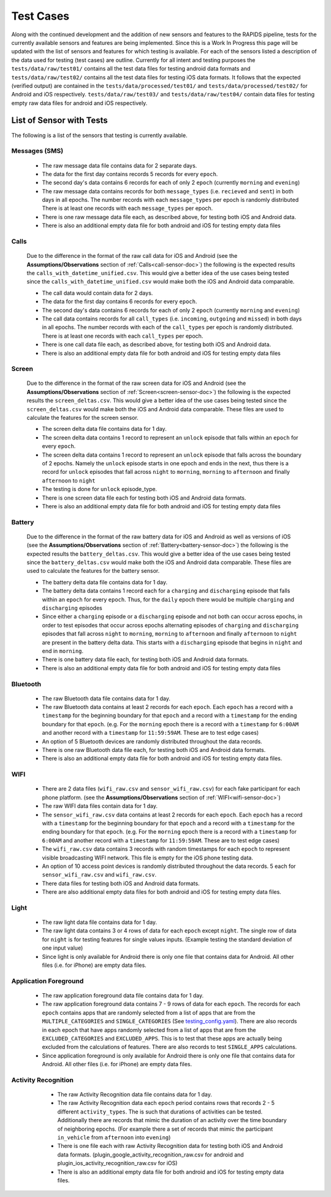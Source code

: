 .. _test-cases:

Test Cases
-----------

Along with the continued development and the addition of new sensors and features to the RAPIDS pipeline, tests for the currently available sensors and features are being implemented. Since this is a Work In Progress this page will be updated with the list of sensors and features for which testing is available. For each of the sensors listed a description of the data used for testing (test cases) are outline. Currently for all intent and testing purposes the ``tests/data/raw/test01/`` contains all the test data files for testing android data formats and ``tests/data/raw/test02/`` contains all the test data files for testing iOS data formats. It follows that the expected (verified output) are contained in the ``tests/data/processed/test01/`` and ``tests/data/processed/test02/`` for Android and iOS respectively. ``tests/data/raw/test03/`` and ``tests/data/raw/test04/`` contain data files for testing empty raw data files for android and iOS respectively. 

List of Sensor with Tests
^^^^^^^^^^^^^^^^^^^^^^^^^^
The following is a list of the sensors that testing is currently available. 


Messages (SMS)
"""""""""""""""

    - The raw message data file contains data for 2 separate days. 
    - The data for the first day contains records 5 records for every ``epoch``.
    - The second day's data contains 6 records for each of only 2 ``epoch`` (currently ``morning`` and ``evening``)
    - The raw message data contains records for both ``message_types`` (i.e. ``recieved`` and ``sent``) in both days in all epochs. The number records with each ``message_types`` per epoch is randomly distributed There is at least one records with each ``message_types`` per epoch.
    - There is one raw message data file each, as described above, for testing both iOS and Android data. 
    - There is also an additional empty data file for both android and iOS for testing empty data files

Calls
"""""""

    Due to the difference in the format of the raw call data for iOS and Android (see the **Assumptions/Observations** section of :ref:`Calls<call-sensor-doc>`) the following is the expected results the ``calls_with_datetime_unified.csv``. This would give a better idea of the use cases being tested since the ``calls_with_datetime_unified.csv`` would make both the iOS and Android data comparable. 

    - The call data would contain data for 2 days. 
    - The data for the first day contains 6 records for every ``epoch``. 
    - The second day's data contains 6 records for each of only 2 ``epoch`` (currently ``morning`` and ``evening``)
    - The call data contains records for all ``call_types`` (i.e. ``incoming``, ``outgoing`` and ``missed``) in both days in all epochs. The number records with each of the ``call_types`` per epoch is randomly distributed. There is at least one records with each ``call_types`` per epoch.
    - There is one call data file each, as described above, for testing both iOS and Android data. 
    - There is also an additional empty data file for both android and iOS for testing empty data files

Screen
""""""""

    Due to the difference in the format of the raw screen data for iOS and Android (see the **Assumptions/Observations** section of :ref:`Screen<screen-sensor-doc>`) the following is the expected results the ``screen_deltas.csv``. This would give a better idea of the use cases being tested since the ``screen_deltas.csv`` would make both the iOS and Android data comparable. These files are used to calculate the features for the screen sensor. 

    - The screen delta data file contains data for 1 day. 
    - The screen delta data contains 1 record to represent an ``unlock`` episode that falls within an ``epoch`` for every ``epoch``. 
    - The screen delta data contains 1 record to represent an ``unlock`` episode that falls across the boundary of 2 epochs. Namely the ``unlock`` episode starts in one epoch and ends in the next, thus there is a record for ``unlock`` episodes that fall across ``night`` to ``morning``, ``morning`` to ``afternoon`` and finally ``afternoon`` to ``night``
    - The testing is done for ``unlock`` episode_type.
    - There is one screen data file each for testing both iOS and Android data formats.
    - There is also an additional empty data file for both android and iOS for testing empty data files

Battery
"""""""""

    Due to the difference in the format of the raw battery data for iOS and Android as well as versions of iOS (see the **Assumptions/Observations** section of :ref:`Battery<battery-sensor-doc>`) the following is the expected results the ``battery_deltas.csv``. This would give a better idea of the use cases being tested since the ``battery_deltas.csv`` would make both the iOS and Android data comparable. These files are used to calculate the features for the battery sensor. 

    - The battery delta data file contains data for 1 day. 
    - The battery delta data contains 1 record each for a ``charging`` and ``discharging`` episode that falls within an ``epoch`` for every ``epoch``. Thus, for the ``daily`` epoch there would be multiple ``charging`` and ``discharging`` episodes
    - Since either a ``charging`` episode or a ``discharging`` episode and not both can occur across epochs, in order to test episodes that occur across epochs alternating episodes of ``charging`` and ``discharging`` episodes that fall across ``night`` to ``morning``, ``morning`` to ``afternoon`` and finally ``afternoon`` to ``night`` are present in the battery delta data. This starts with a ``discharging`` episode that begins in ``night`` and end in ``morning``.
    - There is one battery data file each, for testing both iOS and Android data formats.
    - There is also an additional empty data file for both android and iOS for testing empty data files

Bluetooth
""""""""""

    - The raw Bluetooth data file contains data for 1 day. 
    - The raw Bluetooth data contains at least 2 records for each ``epoch``. Each ``epoch`` has a record with a ``timestamp`` for the beginning boundary for that ``epoch`` and a record with a ``timestamp`` for the ending boundary for that ``epoch``. (e.g. For the ``morning`` epoch there is a record with a ``timestamp`` for ``6:00AM`` and another record with a ``timestamp`` for ``11:59:59AM``. These are to test edge cases) 
    - An option of 5 Bluetooth devices are randomly distributed throughout the data records.
    - There is one raw Bluetooth data file each, for testing both iOS and Android data formats.
    - There is also an additional empty data file for both android and iOS for testing empty data files.

WIFI
"""""

    - There are 2 data files (``wifi_raw.csv`` and ``sensor_wifi_raw.csv``) for each fake participant for each phone platform. (see the **Assumptions/Observations** section of :ref:`WIFI<wifi-sensor-doc>`)
    - The raw WIFI data files contain data for 1 day. 
    - The ``sensor_wifi_raw.csv`` data contains at least 2 records for each ``epoch``. Each ``epoch`` has a record with a ``timestamp`` for the beginning boundary for that ``epoch`` and a record with a ``timestamp`` for the ending boundary for that ``epoch``. (e.g. For the ``morning`` epoch there is a record with a ``timestamp`` for ``6:00AM`` and another record with a ``timestamp`` for ``11:59:59AM``. These are to test edge cases) 
    - The ``wifi_raw.csv`` data contains 3 records with random timestamps for each ``epoch`` to represent visible broadcasting WIFI network. This file is empty for the iOS phone testing data.
    - An option of 10 access point devices is randomly distributed throughout the data records. 5 each for ``sensor_wifi_raw.csv`` and ``wifi_raw.csv``.
    - There data files for testing both iOS and Android data formats.
    - There are also additional empty data files for both android and iOS for testing empty data files.

Light
"""""""

    - The raw light data file contains data for 1 day. 
    - The raw light data contains 3 or 4 rows of data for each ``epoch`` except ``night``. The single row of data for ``night`` is for testing features for single values inputs. (Example testing the standard deviation of one input value)
    - Since light is only available for Android there is only one file that contains data for Android. All other files (i.e. for iPhone) are empty data files.

Application Foreground 
"""""""""""""""""""""""

    - The raw application foreground data file contains data for 1 day. 
    - The raw application foreground data contains 7 - 9 rows of data for each ``epoch``. The records for each ``epoch`` contains apps that are randomly selected from a list of apps that are from the ``MULTIPLE_CATEGORIES`` and ``SINGLE_CATEGORIES`` (See `testing_config.yaml`_). There are also records in each epoch that have apps randomly selected from a list of apps that are from the ``EXCLUDED_CATEGORIES`` and ``EXCLUDED_APPS``. This is to test that these apps are actually being excluded from the calculations of features. There are also records to test ``SINGLE_APPS`` calculations. 
    - Since application foreground is only available for Android there is only one file that contains data for Android. All other files (i.e. for iPhone) are empty data files.

Activity Recognition
""""""""""""""""""""""

    - The raw Activity Recognition data file contains data for 1 day. 
    - The raw Activity Recognition data each ``epoch`` period contains rows that records 2 - 5 different ``activity_types``. The is such that durations of activities can be tested. Additionally there are records that mimic the duration of an activity over the time boundary of neighboring epochs. (For example there a set of records that mimic the participant ``in_vehicle`` from ``afternoon`` into ``evening``) 
    - There is one file each with raw Activity Recognition data for testing both iOS and Android data formats. (plugin_google_activity_recognition_raw.csv for android and plugin_ios_activity_recognition_raw.csv for iOS)
    - There is also an additional empty data file for both android and iOS for testing empty data files.


 .. _`testing_config.yaml`: https://github.com/carissalow/rapids/blob/c498b8d2dfd7cc29d1e4d53e978d30cff6cdf3f2/tests/settings/testing_config.yaml#L70
